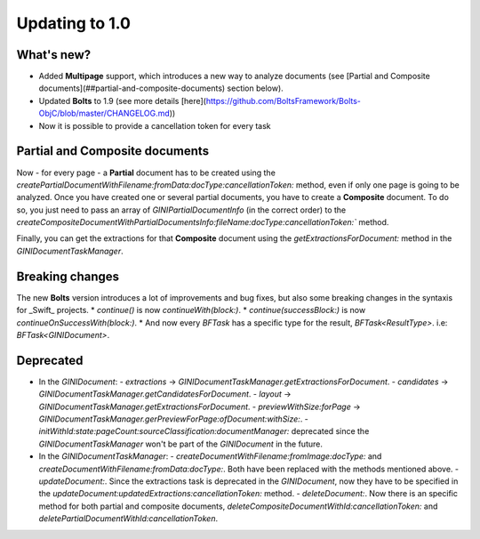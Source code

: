 .. _guide-updating-to-1.0:

===============
Updating to 1.0
===============

What's new?
=================

* Added **Multipage** support, which introduces a new way to analyze documents (see [Partial and Composite documents](##partial-and-composite-documents) section below).
* Updated **Bolts** to 1.9 (see more details [here](https://github.com/BoltsFramework/Bolts-ObjC/blob/master/CHANGELOG.md))
* Now it is possible to provide a cancellation token for every task

Partial and Composite documents
=================

Now - for every page - a **Partial** document has to be created using the
`createPartialDocumentWithFilename:fromData:docType:cancellationToken:` method, even if only one page is going to be analyzed.
Once you have created one or several partial documents, you have to create a **Composite** document. To do so, you just need to pass an array of `GINIPartialDocumentInfo` (in the correct order) to the `createCompositeDocumentWithPartialDocumentsInfo:fileName:docType:cancellationToken:`` method.

Finally, you can get the extractions for that **Composite** document using the `getExtractionsForDocument:` method in the `GINIDocumentTaskManager`.

Breaking changes
=================

The new **Bolts** version introduces a lot of improvements and bug fixes, but also some breaking changes in the syntaxis for _Swift_ projects.
* `continue()` is now `continueWith(block:)`.
* `continue(successBlock:)` is now `continueOnSuccessWith(block:)`.
* And now every `BFTask` has a specific type for the result, `BFTask<ResultType>`. i.e: `BFTask<GINIDocument>`.


Deprecated
=================

* In the `GINIDocument`:
  - `extractions` -> `GINIDocumentTaskManager.getExtractionsForDocument`.
  - `candidates` -> `GINIDocumentTaskManager.getCandidatesForDocument`.
  - `layout` -> `GINIDocumentTaskManager.getExtractionsForDocument`.
  - `previewWithSize:forPage` -> `GINIDocumentTaskManager.gerPreviewForPage:ofDocument:withSize:`.
  - `initWithId:state:pageCount:sourceClassification:documentManager:` deprecated since the `GINIDocumentTaskManager` won't be part of the `GINIDocument` in the future.

* In the `GINIDocumentTaskManager`:
  - `createDocumentWithFilename:fromImage:docType:` and `createDocumentWithFilename:fromData:docType:`. Both have been replaced with the methods mentioned above.
  - `updateDocument:`. Since the extractions task is deprecated in the `GINIDocument`, now they have to be specified  in the `updateDocument:updatedExtractions:cancellationToken:` method.
  - `deleteDocument:`. Now there is an specific method for both partial and composite documents, `deleteCompositeDocumentWithId:cancellationToken:` and `deletePartialDocumentWithId:cancellationToken`.
